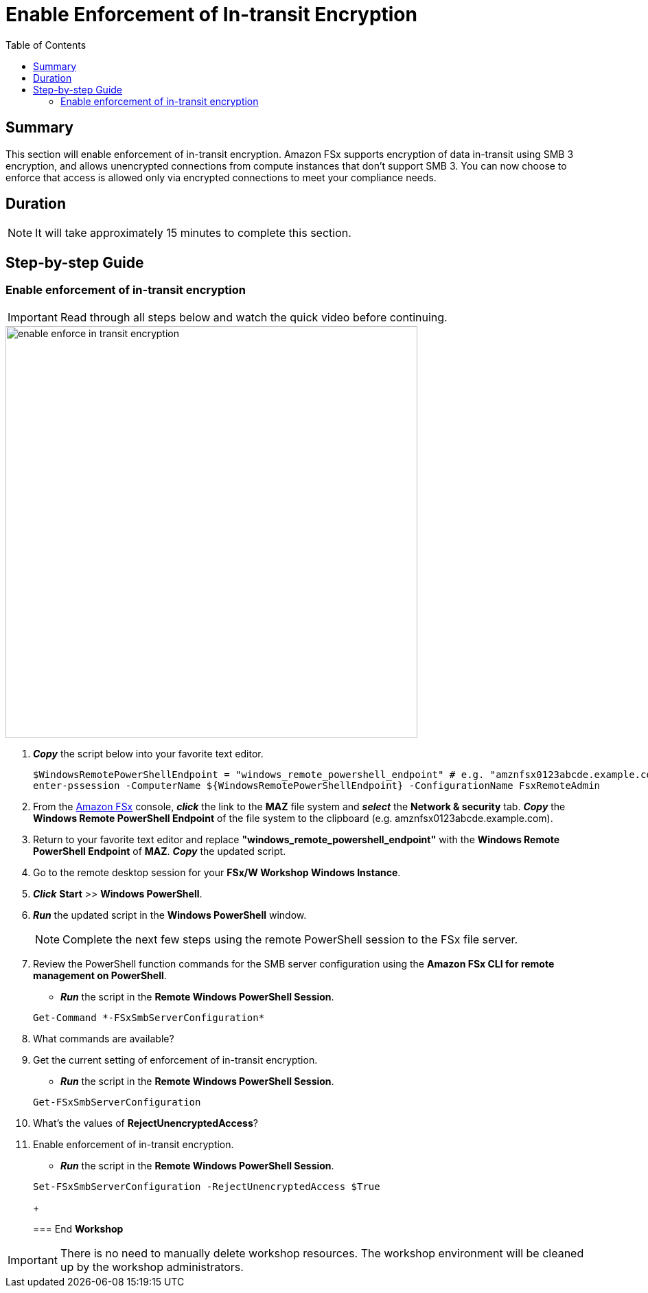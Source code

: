= Enable Enforcement of In-transit Encryption
:toc:
:icons:
:linkattrs:
:imagesdir: ../resources/images

== Summary

This section will enable enforcement of in-transit encryption. Amazon FSx supports encryption of data in-transit using SMB 3 encryption, and allows unencrypted connections from compute instances that don’t support SMB 3. You can now choose to enforce that access is allowed only via encrypted connections to meet your compliance needs.


== Duration

NOTE: It will take approximately 15 minutes to complete this section.


== Step-by-step Guide

=== Enable enforcement of in-transit encryption

IMPORTANT: Read through all steps below and watch the quick video before continuing.

image::enable-enforce-in-transit-encryption.gif[align="left", width=600]

. *_Copy_* the script below into your favorite text editor.
+
[source,bash]
----
$WindowsRemotePowerShellEndpoint = "windows_remote_powershell_endpoint" # e.g. "amznfsx0123abcde.example.com"
enter-pssession -ComputerName ${WindowsRemotePowerShellEndpoint} -ConfigurationName FsxRemoteAdmin

----
+

. From the link:https://console.aws.amazon.com/fsx/[Amazon FSx] console, *_click_* the link to the *MAZ* file system and *_select_* the *Network & security* tab. *_Copy_* the *Windows Remote PowerShell Endpoint* of the file system to the clipboard (e.g. amznfsx0123abcde.example.com).

. Return to your favorite text editor and replace *"windows_remote_powershell_endpoint"* with the *Windows Remote PowerShell Endpoint* of *MAZ*. *_Copy_* the updated script.

. Go to the remote desktop session for your *FSx/W Workshop Windows Instance*.

. *_Click_* *Start* >> *Windows PowerShell*.

. *_Run_* the updated script in the *Windows PowerShell* window.

+
NOTE: Complete the next few steps using the remote PowerShell session to the FSx file server.
+

. Review the PowerShell function commands for the SMB server configuration using the *Amazon FSx CLI for remote management on PowerShell*.
* *_Run_* the script in the *Remote Windows PowerShell Session*.

+
[source,bash]
----
Get-Command *-FSxSmbServerConfiguration*
----
+

. What commands are available?

. Get the current setting of enforcement of in-transit encryption.
* *_Run_* the script in the *Remote Windows PowerShell Session*.

+
[source,bash]
----
Get-FSxSmbServerConfiguration
----
+

. What's the values of *RejectUnencryptedAccess*?

. Enable enforcement of in-transit encryption.
* *_Run_* the script in the *Remote Windows PowerShell Session*.

+
[source,bash]
----
Set-FSxSmbServerConfiguration -RejectUnencryptedAccess $True
----
+

=== End *Workshop*

IMPORTANT: There is no need to manually delete workshop resources. The workshop environment will be cleaned up by the workshop administrators.



